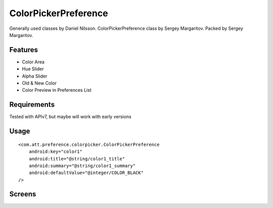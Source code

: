====================
ColorPickerPreference
====================

Generally used classes by Daniel Nilsson.
ColorPickerPreference class by Sergey Margaritov.
Packed by Sergey Margaritov.

Features
========

* Color Area
* Hue Slider
* Alpha Slider
* Old & New Color
* Color Preview in Preferences List

Requirements
============

Tested with APIv7, but maybe will work with early versions

Usage
=====

::

    <com.att.preference.colorpicker.ColorPickerPreference
        android:key="color1"
        android:title="@string/color1_title"
        android:summary="@string/color1_summary"
        android:defaultValue="@integer/COLOR_BLACK"
    />

Screens
=======

.. image:: https://github.com/attenzione/android-ColorPickerPreference/raw/master/screen_1.png

.. image:: https://github.com/attenzione/android-ColorPickerPreference/raw/master/screen_2.png